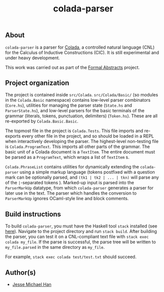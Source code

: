 #+TITLE: colada-parser

** About

~colada-parser~ is a parser for [[https://github.com/formalabstracts/CNL-CIC][Colada]], a controlled natural language (CNL) for the Calculus of Inductive Constructions (CIC). It is still experimental and under heavy development.

This work was carried out as part of the [[https://formalabstracts.github.io][Formal Abstracts]] project.

** Project organization
The project is contained inside ~src/Colada~. ~src/Colada/Basic/~ (so modules in the ~Colada.Basic~ namespace) contains low-level parser combinators (~Core.hs~), utilities for managing the parser state (~State.hs~ and ~ParserState.hs~), and low-level parsers for the basic terminals of the grammar (literals, tokens, punctuation, delimiters) (~Token.hs~). These are all re-exported by ~Colada.Basic.Basic~.

The topmost file in the project is ~Colada.Tests~. This file imports and re-exports every other file in the project, and so should be loaded in a REPL when interactively developing the parser. The highest-level non-testing file is ~Colada.ProgramText~. This imports all other parts of the grammar. The basic unit of a Colada document is a ~TextItem~. The entire document must be parsed as a ~ProgramText~, which wraps a list of ~TextItem~ s.

~Colada.PhraseList~ contains utilities for dynamically extending the ~colada-parser~ using a simple markup language (tokens postfixed with a question mark can be optionally parsed, and ~(tk1 | tk2 | ... | tkn)~ will parse any of the ~|~-separated tokens ). Marked-up input is parsed into the ~ParserMarkUp~ datatype, from which ~colada-parser~ generates a parser for later use in the text. The parser which handles the conversion to ~ParserMarkUp~ ignores OCaml-style line and block comments.

** Build instructions

To build ~colada-parser~, you must have the Haskell tool ~stack~ installed (see [[https://docs.haskellstack.org/en/stable/README/][here]]). Navigate to the project directory and run ~stack build~. After building the parser, you can test it on a CNL-compliant text file with ~stack exec colada my_file~. If the parse is successful, the parse tree will be written to ~my_file.parsed~ in the same directory as ~my_file~.

For example, ~stack exec colada test/test.txt~ should succeed.

** Author(s)
 - [[https://github.com/jesse-michael-han][Jesse Michael Han]]
